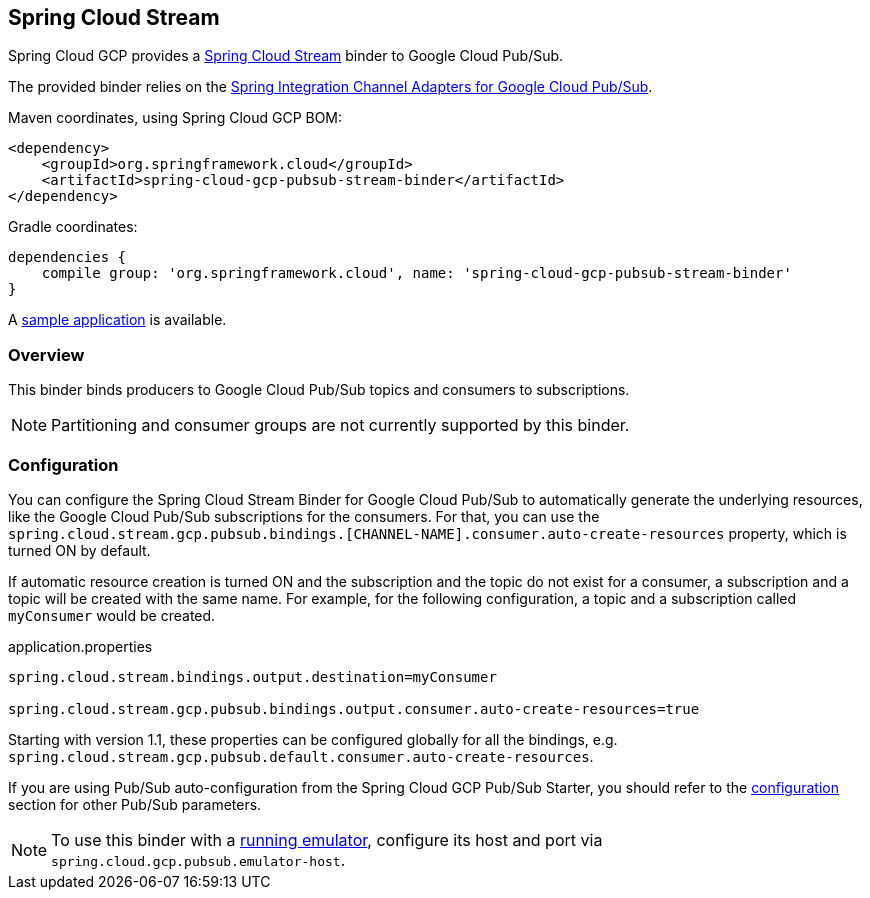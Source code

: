 == Spring Cloud Stream

Spring Cloud GCP provides a https://cloud.spring.io/spring-cloud-stream/[Spring Cloud Stream] binder to Google Cloud Pub/Sub.

The provided binder relies on the https://github.com/spring-cloud/spring-cloud-gcp/tree/master/spring-cloud-gcp-pubsub/src/main/java/org/springframework/cloud/gcp/pubsub/integration[Spring Integration Channel Adapters for Google Cloud Pub/Sub].

Maven coordinates, using Spring Cloud GCP BOM:

[source,xml]
----
<dependency>
    <groupId>org.springframework.cloud</groupId>
    <artifactId>spring-cloud-gcp-pubsub-stream-binder</artifactId>
</dependency>
----

Gradle coordinates:

[source,subs="normal"]
----
dependencies {
    compile group: 'org.springframework.cloud', name: 'spring-cloud-gcp-pubsub-stream-binder'
}
----

A https://github.com/spring-cloud/spring-cloud-gcp/tree/master/spring-cloud-gcp-samples/spring-cloud-gcp-pubsub-binder-sample[sample application] is available.

=== Overview

This binder binds producers to Google Cloud Pub/Sub topics and consumers to subscriptions.

NOTE: Partitioning and consumer groups are not currently supported by this binder.

=== Configuration

You can configure the Spring Cloud Stream Binder for Google Cloud Pub/Sub to automatically generate the underlying resources, like the Google Cloud Pub/Sub subscriptions for the consumers.
For that, you can use the `spring.cloud.stream.gcp.pubsub.bindings.[CHANNEL-NAME].consumer.auto-create-resources` property, which is turned ON by default.

If automatic resource creation is turned ON and the subscription and the topic do not exist for a consumer, a subscription and a topic will be created with the same name.
For example, for the following configuration, a topic and a subscription called `myConsumer` would be created.

.application.properties
----
spring.cloud.stream.bindings.output.destination=myConsumer

spring.cloud.stream.gcp.pubsub.bindings.output.consumer.auto-create-resources=true
----

Starting with version 1.1, these properties can be configured globally for all the bindings, e.g. `spring.cloud.stream.gcp.pubsub.default.consumer.auto-create-resources`.

If you are using Pub/Sub auto-configuration from the Spring Cloud GCP Pub/Sub Starter, you should refer to the <<pubsub-configuration,configuration>> section for other Pub/Sub parameters.

NOTE: To use this binder with a https://cloud.google.com/pubsub/docs/emulator[running emulator], configure its host and port via `spring.cloud.gcp.pubsub.emulator-host`.
